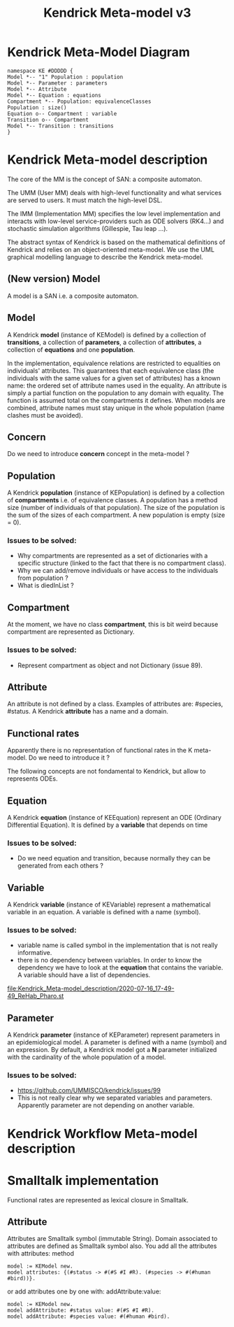 # -*- fill-column: 80; -*-

#+TITLE: Kendrick Meta-model v3
#+TAGS: WRiTE READ
#+OPTIONS: toc:nil

* Kendrick Meta-Model Diagram
#+begin_src plantuml :file meta-modelv3.png
namespace KE #DDDDD {
Model *-- "1" Population : population
Model *-- Parameter : parameters
Model *-- Attribute
Model *-- Equation : equations
Compartment *-- Population: equivalenceClasses
Population : size()
Equation o-- Compartment : variable
Transition o-- Compartment
Model *-- Transition : transitions
}
#+end_src

* Kendrick Meta-model description
The core of the MM is the concept of SAN: a composite automaton.

The UMM (User MM) deals with high-level functionality and what services are served to users.
It must match the high-level DSL.

The IMM (Implementation MM) specifies the low level implementation and interacts with low-level service-providers such as ODE solvers (RK4...) and stochastic simulation algorithms (Gillespie, Tau leap ...).

The abstract syntax of Kendrick is based on the mathematical definitions of Kendrick
and relies on an object-oriented meta-model.
We use the UML graphical modelling language to describe the Kendrick meta-model.

** (New version) Model
A model is a SAN i.e. a composite automaton.


** Model
A Kendrick *model* (instance of KEModel) is defined by a collection of *transitions*, a collection of *parameters*, a collection of *attributes*, a collection of *equations* and one *population*.

In the implementation, equivalence relations are restricted to equalities on individuals' attributes.
This guarantees that each equivalence class (the individuals with the same values for a given set of attributes) has a known name: the ordered set of attribute names used in the equality.
An attribute is simply a partial function on the population to any domain with equality. The function is assumed total on the compartments it defines.
When models are combined, attribute names must stay unique in the whole population (name clashes must be avoided).

** Concern
Do we need to introduce *concern* concept in the meta-model ?
 
** Population
A Kendrick *population* (instance of KEPopulation) is defined by a collection of *compartments* i.e. of equivalence classes.
A population has a method size (number of individuals of that population).
The size of the population is the sum of the sizes of each compartment.
A new population is empty (size = 0).

*** Issues to be solved:
- Why compartments are represented as a set of dictionaries with a specific structure (linked to the fact that there is no compartment class).
- Why we can add/remove individuals or have access to the individuals from population ?
- What is diedInList ?

** Compartment
At the moment, we have no class *compartment*, this is bit weird because compartment are represented as Dictionary.

*** Issues to be solved:
- Represent compartment as object and not Dictionary (issue 89).

** Attribute
An attribute is not defined by a class. Examples of attributes are: #species, #status.
A Kendrick *attribute* has a name and a domain.

** Functional rates
Apparently there is no representation of functional rates in the K meta-model.
Do we need to introduce it ?

The following concepts are not fondamental to Kendrick, but allow to represents ODEs.
** Equation
A Kendrick *equation* (instance of KEEquation) represent an ODE (Ordinary Differential Equation). It is defined by a *variable* that depends on time 

*** Issues to be solved:
    - Do we need equation and transition, because normally they can be generated from each others ?

** Variable
   A Kendrick *variable* (instance of KEVariable) represent a mathematical variable in an equation.
A variable is defined with a name (symbol).

*** Issues to be solved:
    - variable name is called symbol in the implementation that is not really informative.
    - there is no dependency between variables. In order to know the dependency we have to look at the *equation* that contains the variable.
      A variable should have a list of dependencies.

#+DOWNLOADED: file:/Users/stinckwich/Downloads/ReHab_Pharo.st @ 2020-07-16 17:49:49
[[file:Kendrick_Meta-model_description/2020-07-16_17-49-49_ReHab_Pharo.st]]

** Parameter
   A Kendrick *parameter* (instance of KEParameter) represent parameters in an epidemiological model.
A parameter is defined with a name (symbol) and an expression.
By default, a Kendrick model got a **N** parameter initialized with the cardinality of the whole population of a model.

*** Issues to be solved:
    - https://github.com/UMMISCO/kendrick/issues/99
    - This is not really clear why we separated variables and parameters. Apparently parameter are not depending on another variable.

* Kendrick Workflow Meta-model description
* Smalltalk implementation
  Functional rates are represented as lexical closure in Smalltalk.
  
** Attribute
   Attributes are Smalltalk symbol (immutable String).
   Domain associated to attributes are defined as Smalltalk symbol also.
You add all the attributes with attributes: method
#+begin_src smalltalk
	model := KEModel new.
	model attributes: {(#status -> #(#S #I #R). (#species -> #(#human #bird))}.
#+end_src

or add attributes one by one with: addAttribute:value:
#+begin_src smalltalk
	model := KEModel new.
	model addAttribute: #status value: #(#S #I #R).
	model addAttribute: #species value: #(#human #bird).
#+end_src
